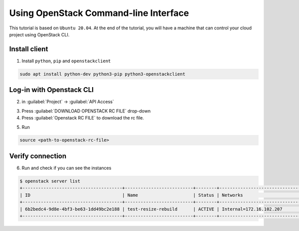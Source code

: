 .. _Use-OpenStack-CLI:

==============================================================================================
Using OpenStack Command-line Interface
==============================================================================================

This tutorial is based on ``Ubuntu 20.04``. At the end of the tutorial, you will have a machine that can control your cloud project using OpenStack CLI.


Install client
--------------
1. Install ``python``, ``pip`` and ``openstackclient``

.. code-block:: bash

    sudo apt install python-dev python3-pip python3-openstackclient

Log-in with Openstack CLI
-------------------------
2. in :guilabel:`Project` → :guilabel:`API Access`

.. image:: /assets/howtos/UsingOpenStackCommand-lineInterface/Step2.png
    :align: center
    :alt:

3. Press :guilabel:`DOWNLOAD OPENSTACK RC FILE` drop-down
4. Press :guilabel:`Openstack RC FILE` to download the rc file.

.. image:: /assets/howtos/UsingOpenStackCommand-lineInterface/Step4.png
    :align: center
    :alt:

5. Run

.. code-block:: bash

    source <path-to-openstack-rc-file>

Verify connection
-------------------------
6. Run and check if you can see the instances

.. code-block:: bash

    $ openstack server list
    +--------------------------------------+--------------------------+--------+----------------------------------------+---------------------------------------------------------+--------------+
    | ID                                   | Name                     | Status | Networks                               | Image                                                   | Flavor       |
    +--------------------------------------+--------------------------+--------+----------------------------------------+---------------------------------------------------------+--------------+
    | 6b2bedc4-9d8e-4bf3-be63-1dd49bc2e188 | test-resize-rebuild      | ACTIVE | Internal=172.16.102.207                | ubuntu-focal-20.04-gui                                  | c3.small     |
    +--------------------------------------+--------------------------+--------+----------------------------------------+---------------------------------------------------------+--------------+
